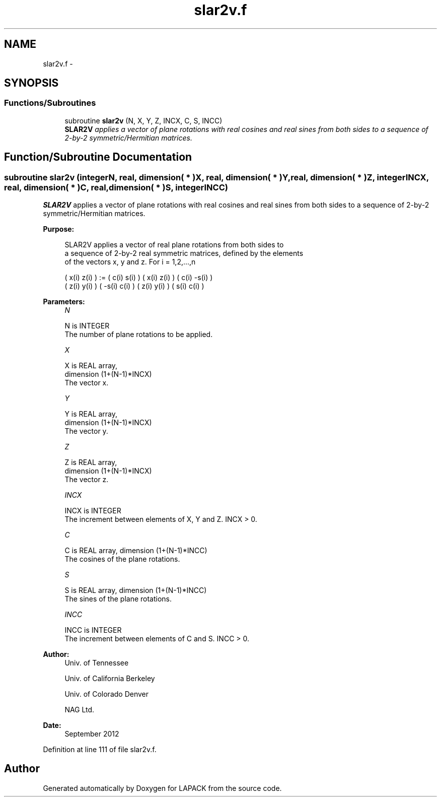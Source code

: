 .TH "slar2v.f" 3 "Sat Nov 16 2013" "Version 3.4.2" "LAPACK" \" -*- nroff -*-
.ad l
.nh
.SH NAME
slar2v.f \- 
.SH SYNOPSIS
.br
.PP
.SS "Functions/Subroutines"

.in +1c
.ti -1c
.RI "subroutine \fBslar2v\fP (N, X, Y, Z, INCX, C, S, INCC)"
.br
.RI "\fI\fBSLAR2V\fP applies a vector of plane rotations with real cosines and real sines from both sides to a sequence of 2-by-2 symmetric/Hermitian matrices\&. \fP"
.in -1c
.SH "Function/Subroutine Documentation"
.PP 
.SS "subroutine slar2v (integerN, real, dimension( * )X, real, dimension( * )Y, real, dimension( * )Z, integerINCX, real, dimension( * )C, real, dimension( * )S, integerINCC)"

.PP
\fBSLAR2V\fP applies a vector of plane rotations with real cosines and real sines from both sides to a sequence of 2-by-2 symmetric/Hermitian matrices\&.  
.PP
\fBPurpose: \fP
.RS 4

.PP
.nf
 SLAR2V applies a vector of real plane rotations from both sides to
 a sequence of 2-by-2 real symmetric matrices, defined by the elements
 of the vectors x, y and z. For i = 1,2,...,n

    ( x(i)  z(i) ) := (  c(i)  s(i) ) ( x(i)  z(i) ) ( c(i) -s(i) )
    ( z(i)  y(i) )    ( -s(i)  c(i) ) ( z(i)  y(i) ) ( s(i)  c(i) )
.fi
.PP
 
.RE
.PP
\fBParameters:\fP
.RS 4
\fIN\fP 
.PP
.nf
          N is INTEGER
          The number of plane rotations to be applied.
.fi
.PP
.br
\fIX\fP 
.PP
.nf
          X is REAL array,
                         dimension (1+(N-1)*INCX)
          The vector x.
.fi
.PP
.br
\fIY\fP 
.PP
.nf
          Y is REAL array,
                         dimension (1+(N-1)*INCX)
          The vector y.
.fi
.PP
.br
\fIZ\fP 
.PP
.nf
          Z is REAL array,
                         dimension (1+(N-1)*INCX)
          The vector z.
.fi
.PP
.br
\fIINCX\fP 
.PP
.nf
          INCX is INTEGER
          The increment between elements of X, Y and Z. INCX > 0.
.fi
.PP
.br
\fIC\fP 
.PP
.nf
          C is REAL array, dimension (1+(N-1)*INCC)
          The cosines of the plane rotations.
.fi
.PP
.br
\fIS\fP 
.PP
.nf
          S is REAL array, dimension (1+(N-1)*INCC)
          The sines of the plane rotations.
.fi
.PP
.br
\fIINCC\fP 
.PP
.nf
          INCC is INTEGER
          The increment between elements of C and S. INCC > 0.
.fi
.PP
 
.RE
.PP
\fBAuthor:\fP
.RS 4
Univ\&. of Tennessee 
.PP
Univ\&. of California Berkeley 
.PP
Univ\&. of Colorado Denver 
.PP
NAG Ltd\&. 
.RE
.PP
\fBDate:\fP
.RS 4
September 2012 
.RE
.PP

.PP
Definition at line 111 of file slar2v\&.f\&.
.SH "Author"
.PP 
Generated automatically by Doxygen for LAPACK from the source code\&.
